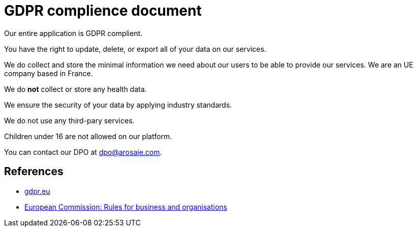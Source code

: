 = GDPR complience document

Our entire application is GDPR complient.

You have the right to update, delete, or export all of your data on our services.

We do collect and store the minimal information we need about our users to be able to provide our services.
We are an UE company based in France.

We do **not** collect or store any health data.

We ensure the security of your data by applying industry standards.

We do not use any third-pary services.

Children under 16 are not allowed on our platform.

You can contact our DPO at dpo@arosaje.com.

== References

- https://gdpr.eu/[gdpr.eu]
- https://commission.europa.eu/law/law-topic/data-protection/reform/rules-business-and-organisations_en[European Commission: Rules for business and organisations]